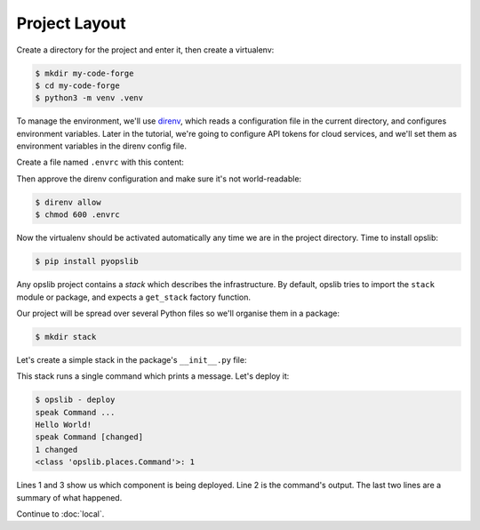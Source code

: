 Project Layout
==============

Create a directory for the project and enter it, then create a virtualenv:

.. code-block:: none

    $ mkdir my-code-forge
    $ cd my-code-forge
    $ python3 -m venv .venv

To manage the environment, we'll use direnv_, which reads a configuration file
in the current directory, and configures environment variables. Later in the
tutorial, we're going to configure API tokens for cloud services, and we'll set
them as environment variables in the direnv config file.

Create a file named ``.envrc`` with this content:

.. _direnv: https://direnv.net/

.. code-block:: none
    :caption: ``.envrc``

    source .venv/bin/activate

Then approve the direnv configuration and make sure it's not world-readable:

.. code-block:: none

    $ direnv allow
    $ chmod 600 .envrc

Now the virtualenv should be activated automatically any time we are in the
project directory. Time to install opslib:

.. code-block:: none

    $ pip install pyopslib

Any opslib project contains a *stack* which describes the infrastructure. By
default, opslib tries to import the ``stack`` module or package, and expects a
``get_stack`` factory function.

Our project will be spread over several Python files so we'll organise them in
a package:

.. code-block:: none

    $ mkdir stack

Let's create a simple stack in the package's ``__init__.py`` file:

.. code-block:: python
    :caption: ``stack/__init__.py``

    from opslib.components import Stack
    from opslib.places import LocalHost

    class MyCodeForge(Stack):
        def build(self):
            host = LocalHost()
            self.speak = host.command(
                args=["echo", "Hello World!"],
            )

    def get_stack():
        return MyCodeForge()

This stack runs a single command which prints a message. Let's deploy it:

.. code-block:: none

    $ opslib - deploy
    speak Command ...
    Hello World!
    speak Command [changed]
    1 changed
    <class 'opslib.places.Command'>: 1

Lines 1 and 3 show us which component is being deployed. Line 2 is the
command's output. The last two lines are a summary of what happened.

Continue to :doc:`local`.
